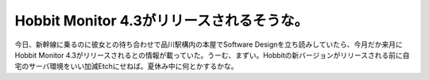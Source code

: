 Hobbit Monitor 4.3がリリースされるそうな。
==========================================

今日、新幹線に乗るのに彼女との待ち合わせで品川駅構内の本屋でSoftware Designを立ち読みしていたら、今月だか来月にHobbit Monitor 4.3がリリースされるとの情報が載っていた。うーむ、まずい。Hobbitの新バージョンがリリースされる前に自宅のサーバ環境をいい加減Etchにせねば。夏休み中に何とかするかな。






.. author:: default
.. categories:: computer,Unix/Linux
.. tags::
.. comments::
